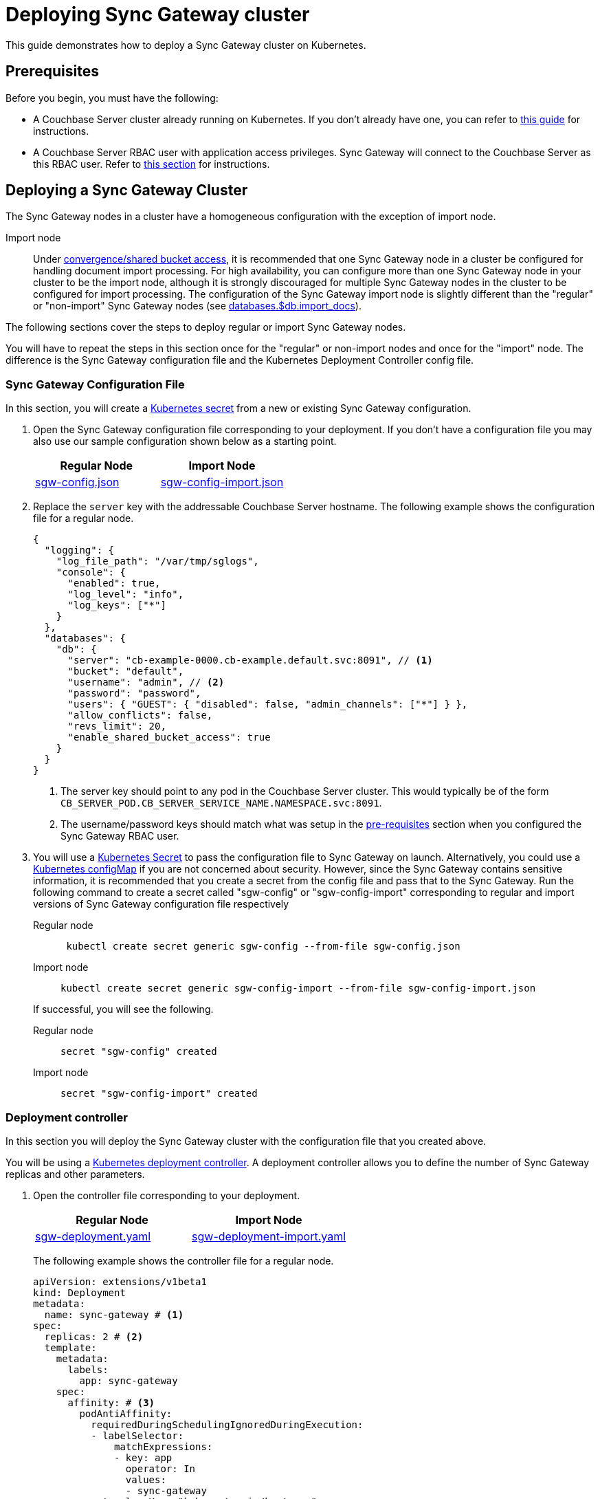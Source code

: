 = Deploying Sync Gateway cluster

This guide demonstrates how to deploy a Sync Gateway cluster on Kubernetes.

== Prerequisites

Before you begin, you must have the following:

* A Couchbase Server cluster already running on Kubernetes.
If you don't already have one, you can refer to xref:operator::install-kubernetes.adoc[this guide] for instructions.
* A Couchbase Server RBAC user with application access privileges.
Sync Gateway will connect to the Couchbase Server as this RBAC user.
Refer to xref:getting-started.adoc#creating-an-rbac-user[this section] for instructions.

== Deploying a Sync Gateway Cluster

The Sync Gateway nodes in a cluster have a homogeneous configuration with the exception of import node.

Import node:: Under xref:shared-bucket-access.adoc[convergence/shared bucket access], it is recommended that one Sync Gateway node in a cluster be configured for handling document import processing.
For high availability, you can configure more than one Sync Gateway node in your cluster to be the import node, although it is strongly discouraged for multiple Sync Gateway nodes in the cluster to be configured for import processing.
The configuration of the Sync Gateway import node is slightly different than the "regular" or "non-import" Sync Gateway nodes (see xref:config-properties.adoc#databases-foo_db-import_docs[databases.$db.import_docs]).
//Replicator node:: if you are using inter-cluster replication using sg-replicate then there will be one designated replicator node whose configuration is different than the rest of the nodes.

The following sections cover the steps to deploy regular or import Sync Gateway nodes.
// or a single replicator node.

You will have to repeat the steps in this section once for the "regular" or non-import nodes and once for the "import" node. The difference is the  Sync Gateway configuration file and the Kubernetes Deployment Controller config file.

=== Sync Gateway Configuration File

In this section, you will create a https://kubernetes.io/docs/concepts/configuration/secret/[Kubernetes secret] from a new or existing Sync Gateway configuration.

. Open the Sync Gateway configuration file corresponding to your deployment.
If you don't have a configuration file you may also use our sample configuration shown below as a starting point.
+
|===
| Regular Node | Import Node

| link:{attachmentsdir}/kubernetes/sgw-config.json[sgw-config.json]
| link:{attachmentsdir}/kubernetes/sgw-config-import.json[sgw-config-import.json]
|===
. Replace the `server` key with the addressable Couchbase Server hostname.
The following example shows the configuration file for a regular node.
+
[source,json]
----
{
  "logging": {
    "log_file_path": "/var/tmp/sglogs",
    "console": {
      "enabled": true,
      "log_level": "info",
      "log_keys": ["*"]
    }
  },
  "databases": {
    "db": {
      "server": "cb-example-0000.cb-example.default.svc:8091", // <1>
      "bucket": "default",
      "username": "admin", // <2>
      "password": "password",
      "users": { "GUEST": { "disabled": false, "admin_channels": ["*"] } },
      "allow_conflicts": false,
      "revs_limit": 20,
      "enable_shared_bucket_access": true
    }
  }
}
----
<1> The server key should point to any pod in the  Couchbase Server cluster.
This would typically be of the form `CB_SERVER_POD.CB_SERVER_SERVICE_NAME.NAMESPACE.svc:8091`.
<2> The username/password keys should match what was setup in the <<pre-requisites, pre-requisites>> section when you configured the Sync Gateway RBAC user.
. You will use a https://kubernetes.io/docs/concepts/configuration/secret/[Kubernetes Secret] to pass the configuration file to Sync Gateway on launch.
Alternatively, you could use a https://kubernetes.io/docs/tasks/configure-pod-container/configure-pod-configmap/[Kubernetes configMap] if you are not concerned about security.
However, since the Sync Gateway contains sensitive information, it is recommended that you create a secret from the config file and pass that to the Sync Gateway.
Run the following command to create a secret called "sgw-config" or "sgw-config-import" corresponding  to regular and import versions of Sync Gateway configuration file respectively
+
[{tabs}]
====
Regular node::
+
--
[source,console]
----
 kubectl create secret generic sgw-config --from-file sgw-config.json
----
--

Import node::
+
--
[source,console]
----
kubectl create secret generic sgw-config-import --from-file sgw-config-import.json
----
--
====
+
If successful, you will see the following.
+
[{tabs}]
====
Regular node::
+
--
[source,console]
----
secret "sgw-config" created
----
--

Import node::
+
--
[source,console]
----
secret "sgw-config-import" created
----
--
====

=== Deployment controller

In this section you will deploy the Sync Gateway cluster with the configuration file that you created above.

You will be using a https://kubernetes.io/docs/concepts/workloads/controllers/deployment/[Kubernetes deployment controller].
A deployment controller allows you to define the number of Sync Gateway replicas and other parameters.

. Open the controller file corresponding to your deployment.
+
|===
| Regular Node | Import Node

| link:{attachmentsdir}/kubernetes/sgw-deployment.yaml[sgw-deployment.yaml]
| link:{attachmentsdir}/kubernetes/sgw-deployment-import.yaml[sgw-deployment-import.yaml]
|===
The following example shows the controller file for a regular node.
+
[source,yaml]
----
apiVersion: extensions/v1beta1
kind: Deployment
metadata:
  name: sync-gateway # <1>
spec:
  replicas: 2 # <2>
  template:
    metadata:
      labels:
        app: sync-gateway
    spec:
      affinity: # <3>
        podAntiAffinity:
          requiredDuringSchedulingIgnoredDuringExecution:
          - labelSelector:
              matchExpressions:
              - key: app
                operator: In
                values:
                - sync-gateway
            topologyKey: "kubernetes.io/hostname"
      containers:
        - name: sync-gateway
          image: couchbase/sync-gateway:2.6.0-enterprise # <4>
          args: ["/sync-gateway-config/sgw-config.json"] # <5>
          volumeMounts: # <6>
            - name: sgw-config-volume
              mountPath: /sync-gateway-config
              readOnly: true
          env:
            - name: GOMAXPROCS # <7>
              value: "1"
          resources:
            requests:
              cpu: 500m
            limits:
              cpu: 500m # <8>
      volumes: # <9>
        - name: sgw-config-volume
          secret:
            secretName: sgw-config
----
<1> `metadata.name`: The name of the deployment is "sync-gateway".
<2> `spec.replicas`: 2 Sync Gateway replicas that are deployed at most.
* For import node deployment, this *is recommended* to be 1.
If high availability is important, you may want at least 2 Sync Gateway import nodes.
However, given the overhead of redundant import docs processing by multiple nodes, this is not typically recommended.
//* For replicator node deployment, this *must* be 1 because there can be at most 1 Sync Gateway import node in a cluster.
<3> `spec.template.spec.affinity`: Anti-affinity entry.
* The "anti-affinity" setting will not schedule two Sync Gateway pods on the same node.
This setting is recommended to enable high availability and to prevent "noisy neighbor" issues.
* If you are on a test/development environment, you can remove this property to have all nodes on a single node.
<4> `containers[].image`: Points to the docker image for Sync Gateway.
<5> `containers[].args`: Points to the Sync Gateway configuration file named "sgw-config-working.json" which is mounted at the path specified via the `volumeMounts` config.
If you are using the sample config files, this would be "sgw-config-import.json" for the import node.
<6> `volumeMounts`: Specifies where to mount the volume into the container.
<7> `GOMAXPROCS`: This GO runtime environment variable is used to limit the number of system threads that are allocated to Sync Gateway.
<8> `containers[].resources.limits.cpu`: This is used to specify the CPU limit for the Sync Gateway pod.
If you do not specify one, the Sync Gateway could spawn as many processes as CPU cores and potentially use up all CPU resources.
You can learn more about CPU resource assignment https://kubernetes.io/docs/tasks/configure-pod-container/assign-cpu-resource/#if-you-do-not-specify-a-cpu-limit[here].
We recommend a value of 2 but you should use what is suited for your environment.
<9> `volumes`: Specifies what to mount.
In our case, the "secret" with name "sgw-config" corresponding to the Sync Gateway configuration that was created in the previous step is mounted.
Learn more about Kubernetes volumes https://kubernetes.io/docs/concepts/storage/volumes/[here].
. Deploy the Sync Gateway cluster from the specified deployment controller file.
+
[{tabs}]
====
Regular node::
+
--
[source,console]
----
kubectl create -f sgw-deployment.yaml
----
--

Import node::
+
--
[source,console]
----
kubectl create -f sgw-deployment-import.yaml
----
--
====
If successful, you will see the following.
+
[{tabs}]
====
Import node::
+
--
[source,console]
----
deployment.extensions "sync-gateway" created
----
--

Regular node::
+
--
[source,console]
----
deployment.extensions "sync-gateway" created
----
--
====
. You can check the status of the deployment with the following command until all the pods corresponding to the Sync Gateway are in the "Ready" state and the status is "Running".
+
[source,console]
----
kubectl get pods --watch
----
The `--watch` option is optional but you use it to be asynchronously notified of  updates to status of the pods instead of having to repeatedly run the command.
+
If successful, you will see a listing of the Sync Gateway pods that were deployed.
In the sample output below, we have Couchbase Server and Sync Gateway pods running in the same https://kubernetes.io/docs/tasks/administer-cluster/namespaces-walkthrough/[namespace].
In a production deployment, you may have Couchbase Server deployed on a separate namespace.
+
[source,console]
----
NAME                                 READY     STATUS    RESTARTS   AGE
cb-example-0000                      1/1       Running   0          3d
cb-example-0001                      1/1       Running   0          3d
cb-example-0002                      1/1       Running   0          3d
couchbase-operator-fd8db588b-9fzsw   1/1       Running   1          3d
sync-gateway-7474f5df4b-c29xw        1/1       Running   2          18m
sync-gateway-7474f5df4b-p98sq        1/1       Running   0          18m
----
Make sure that you have sufficient CPU resources on the node on which the pods are being deployed.
Failure to do so will result in an "insufficient resource" exception when attempting to deploy the pods.

== Deploying a Load Balancer

In a production deployment, you will likely have one or more Sync Gateway nodes fronted by a xref:load-balancer.adoc[load balancer].

You will deploy the load balancer using the https://kubernetes.io/docs/tasks/access-application-cluster/create-external-load-balancer/[Kubernetes Load Balancer service].
The load balancer service provides an externally accessible IP address and routes traffic to the right ports in the cluster.

NOTE: Load balancers only work on  Cloud Environments (e.g. AWS, GCP etc).
So if you are deploying on premise or using something like https://github.com/kubernetes/minikube[minikube] for your test deployment, this option will not work.
Please use a https://kubernetes.io/docs/concepts/services-networking/service/[service] such  as NodePort or Ingress instead.

Follow these steps to deploy a load balancer in front of the Sync Gateway cluster.

. Create a new file called *sgw-load-balancer.yaml* with the following.
+
[source,yaml]
----
kind: Service
apiVersion: v1
metadata:
  name: sgw-load-balancer <1>
spec:
  selector:
    app: sync-gateway <2>
  ports:
  - protocol: TCP
    port: 4984 <3>
    targetPort: 4984
  type: LoadBalancer
----
<1> `metadata.name`: The name of the load balancer is "sgw-load-balancer".
<2> `spec.selector.app`: This value corresponds to the pods targeted by the load balancer.
In this case, it targets any pods with the `app=sync-gateway` label which are the Sync Gateway nodes - this corresponds to what was specified in the deployment yaml file.
<3> `spec.ports[].targetPort`: The load balancer service targets port 4984 on the Sync Gateway cluster.
This is the Sync Gateway port corresponding to the xref:rest-api.adoc[REST API].
For security purposes, it is recommended that you do not expose the admin port (4985) over the Internet.
. Deploy the load balancer.
+
[source,console]
----
kubectl create -f sgw-load-balancer.yaml
----
If successful, you will see the following.
+
[source,console]
----
service "sgw-load-balancer" created
----
. Verify the status of the service creation with the following.
+
[source,console]
----
kubectl get services
----
If successful, you will see a new service corresponding to the load balancer.
In the sample output below, we have the `sgw-load-balancer` service.
+
[source,console]
----
NAME                TYPE           CLUSTER-IP     EXTERNAL-IP
cb-example          ClusterIP      None           <none>
cb-example-srv      ClusterIP      None           <none>
cb-example-ui       NodePort       10.3.246.239   <none>
kubernetes          ClusterIP      10.3.240.1     <none>
sgw-load-balancer   LoadBalancer   10.3.253.17    35.184.19.17
----
The *sgw-load-balancer*'s `EXTERNAL-IP` is the load balancer's publicly accessible hostname.
. Verify the pods that the load balancer is targeting.
+
[source,console]
----
kubectl describe service sgw-load-balancer
----
You should see the equivalent of the following.
+
[source,console]
----
Name:                     sgw-load-balancer
Namespace:                default
Labels:                   <none>
Annotations:              <none>
Selector:                 app=sync-gateway
Type:                     LoadBalancer
IP:                       10.3.253.17
LoadBalancer Ingress:     35.184.19.17
Port:                     <unset>  4984/TCP
TargetPort:               4984/TCP
NodePort:                 <unset>  32397/TCP
Endpoints:                10.0.0.34:4984,10.0.0.35:4984
Session Affinity:         None
External Traffic Policy:  Cluster
Events:
----
Notice the "endpoints" field and confirm that it corresponds to the Sync Gateway nodes.
In this example, we have 2 Sync Gateway nodes.
. Verify the Sync Gateway cluster is accessible with the following command; where `EXTERNAL-IP` is the IP that was copied in step 3.
+
[source,console]
----
curl  http://EXTERNAL-IP:4984
----
It should return the following.
+
[source,console]
----
{"couchdb":"Welcome","vendor":{"name":"Couchbase Sync Gateway","version":"2.1"},"version":"Couchbase Sync Gateway/2.1.1(17;fea9947)"}
----

You have successfully deployed a Sync Gateway cluster on Kubernetes.
The xref:kubernetes/manage-cluster.adoc[Manage a Cluster] page contains additional details related to the management of the cluster.

